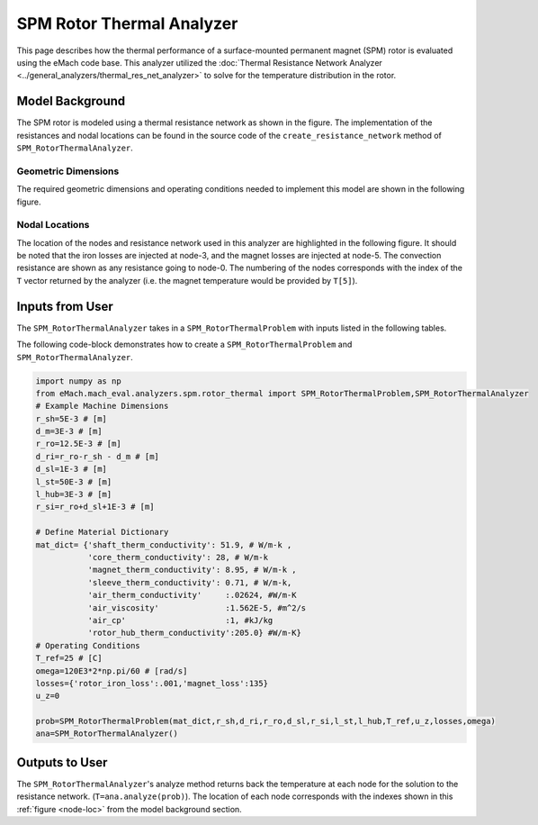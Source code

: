 .. _rotor_therm_analyzer:

SPM Rotor Thermal Analyzer
##########################


This page describes how the thermal performance of a surface-mounted permanent magnet (SPM) rotor is evaluated using the eMach code base. This analyzer utilized the :doc:`Thermal Resistance Network Analyzer <../general_analyzers/thermal_res_net_analyzer>` to solve for the temperature distribution in the rotor.


Model Background
****************

The SPM rotor is modeled using a thermal resistance network as shown in the figure. The implementation of the resistances and nodal locations can be found in the source code of the ``create_resistance_network`` method of ``SPM_RotorThermalAnalyzer``.


.. figure:: ./Images/Resistance_Network.svg
   :alt: Trial1 
   :align: center
   :width: 600 

Geometric Dimensions
~~~~~~~~~~~~~~~~~~~~
  
The required geometric dimensions and operating conditions needed to implement this model are shown in the following figure.

.. _therm-geo:
.. figure:: ./Images/Resistance_Network_Dim.svg
   :alt: Trial1 
   :align: center
   :width: 600 

.. _node-loc:

Nodal Locations
~~~~~~~~~~~~~~~

The location of the nodes and resistance network used in this analyzer are highlighted in the following figure. It should be noted that the iron losses are injected at node-3, and the magnet losses are injected at node-5. The convection resistance are shown as any resistance going to node-0. The numbering of the nodes corresponds with the index of the ``T`` vector returned by the analyzer (i.e. the magnet temperature would be provided by ``T[5]``).

.. figure:: ./Images/Resistance_Network_Full.svg
   :alt: Trial1 
   :align: center
   :width: 600 

Inputs from User
********************************

The ``SPM_RotorThermalAnalyzer`` takes in a ``SPM_RotorThermalProblem`` with inputs listed in the following tables.

.. _mat-dict-therm:
.. csv-table:: Material dictionary for rotor thermal problem -- ``mat_dict``
   :file: inputs_mat_dict_rotor_thermal.csv
   :widths: 70, 70, 30
   :header-rows: 1
   
.. csv-table:: Input losses for rotor thermal problem
   :file: Inputs_losses.csv
   :widths: 70, 70, 30
   :header-rows: 1     
   
.. csv-table:: Input dimensions and operating conditions for rotor thermal problem
   :file: inputs_dimensions_rotor_thermal.csv
   :widths: 70, 70, 30
   :header-rows: 1

   
   
The following code-block demonstrates how to create a ``SPM_RotorThermalProblem`` and ``SPM_RotorThermalAnalyzer``.


.. code-block:: python

    import numpy as np
    from eMach.mach_eval.analyzers.spm.rotor_thermal import SPM_RotorThermalProblem,SPM_RotorThermalAnalyzer
    # Example Machine Dimensions
    r_sh=5E-3 # [m]
    d_m=3E-3 # [m]
    r_ro=12.5E-3 # [m]
    d_ri=r_ro-r_sh - d_m # [m]
    d_sl=1E-3 # [m]
    l_st=50E-3 # [m]
    l_hub=3E-3 # [m]
    r_si=r_ro+d_sl+1E-3 # [m]

    # Define Material Dictionary
    mat_dict= {'shaft_therm_conductivity': 51.9, # W/m-k ,
               'core_therm_conductivity': 28, # W/m-k
               'magnet_therm_conductivity': 8.95, # W/m-k ,
               'sleeve_therm_conductivity': 0.71, # W/m-k,
               'air_therm_conductivity'     :.02624, #W/m-K
               'air_viscosity'              :1.562E-5, #m^2/s
               'air_cp'                     :1, #kJ/kg
               'rotor_hub_therm_conductivity':205.0} #W/m-K}
    # Operating Conditions
    T_ref=25 # [C]
    omega=120E3*2*np.pi/60 # [rad/s]
    losses={'rotor_iron_loss':.001,'magnet_loss':135}
    u_z=0

    prob=SPM_RotorThermalProblem(mat_dict,r_sh,d_ri,r_ro,d_sl,r_si,l_st,l_hub,T_ref,u_z,losses,omega)
    ana=SPM_RotorThermalAnalyzer()


Outputs to User
***********************************
The ``SPM_RotorThermalAnalyzer``'s analyze method returns back the temperature at each node for the solution to the resistance network. (``T=ana.analyze(prob)``). The location of each node corresponds with the indexes shown in this :ref:`figure <node-loc>` from the model background section.



